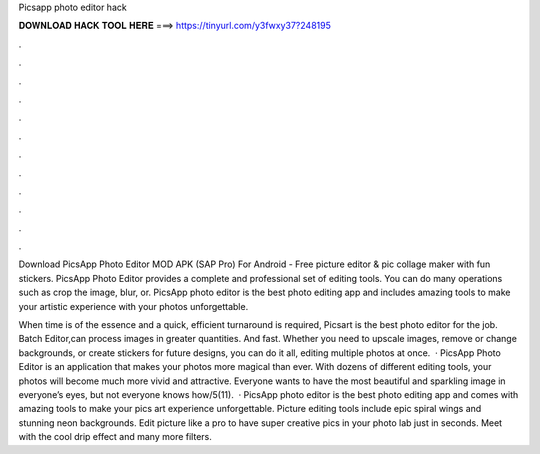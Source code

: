 Picsapp photo editor hack



𝐃𝐎𝐖𝐍𝐋𝐎𝐀𝐃 𝐇𝐀𝐂𝐊 𝐓𝐎𝐎𝐋 𝐇𝐄𝐑𝐄 ===> https://tinyurl.com/y3fwxy37?248195



.



.



.



.



.



.



.



.



.



.



.



.

Download PicsApp Photo Editor MOD APK (SAP Pro) For Android - Free picture editor & pic collage maker with fun stickers. PicsApp Photo Editor provides a complete and professional set of editing tools. You can do many operations such as crop the image, blur, or. PicsApp photo editor is the best photo editing app and includes amazing tools to make your artistic experience with your photos unforgettable.

When time is of the essence and a quick, efficient turnaround is required, Picsart is the best photo editor for the job. Batch Editor,can process images in greater quantities. And fast. Whether you need to upscale images, remove or change backgrounds, or create stickers for future designs, you can do it all, editing multiple photos at once.  · PicsApp Photo Editor is an application that makes your photos more magical than ever. With dozens of different editing tools, your photos will become much more vivid and attractive. Everyone wants to have the most beautiful and sparkling image in everyone’s eyes, but not everyone knows how/5(11).  · PicsApp photo editor is the best photo editing app and comes with amazing tools to make your pics art experience unforgettable. Picture editing tools include epic spiral wings and stunning neon backgrounds. Edit picture like a pro to have super creative pics in your photo lab just in seconds. Meet with the cool drip effect and many more filters.

